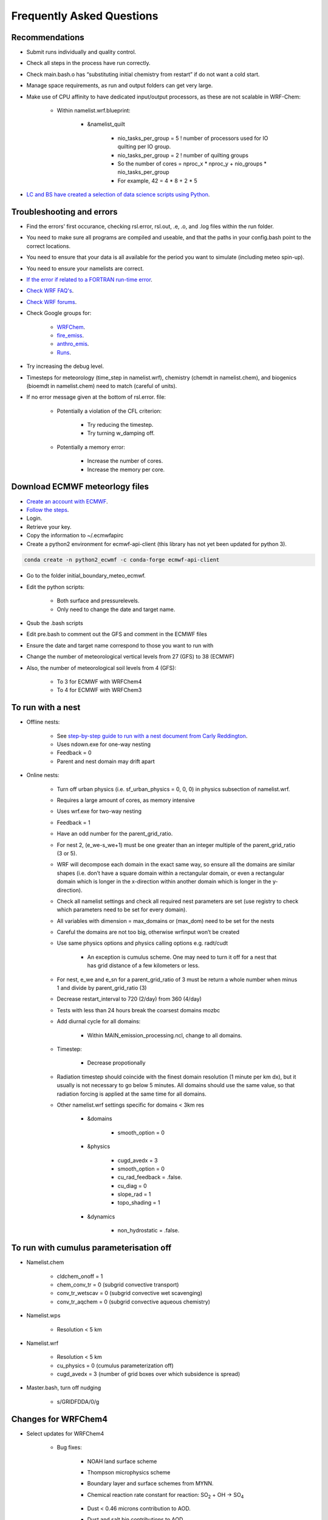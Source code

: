 **************************
Frequently Asked Questions
**************************
Recommendations
===============
- Submit runs individually and quality control.  
- Check all steps in the process have run correctly.  
- Check main.bash.o has “substituting initial chemistry from restart” if do not want a cold start.  
- Manage space requirements, as run and output folders can get very large.  
- Make use of CPU affinity to have dedicated input/output processors, as these are not scalable in WRF-Chem:

    - Within namelist.wrf.blueprint:

        - &namelist_quilt

            - nio_tasks_per_group = 5 ! number of processors used for IO quilting per IO group.  
            - nio_tasks_per_group = 2 ! number of quilting groups
            - So the number of cores = nproc_x * nproc_y + nio_groups * nio_tasks_per_group
            - For example, 42 = 4 * 8 + 2 * 5

- `LC and BS have created a selection of data science scripts using Python <https://github.com/wrfchem-leeds/python-scripts>`_. 

Troubleshooting and errors
==========================
- Find the errors' first occurance, checking rsl.error, rsl.out, .e, .o, and .log files within the run folder.  
- You need to make sure all programs are compiled and useable, and that the paths in your config.bash point to the correct locations.  
- You need to ensure that your data is all available for the period you want to simulate (including meteo spin-up).  
- You need to ensure your namelists are correct.  
- `If the error if related to a FORTRAN run-time error <https://software.intel.com/en-us/fortran-compiler-developer-guide-and-reference-list-of-run-time-error-messages>`_.  
- `Check WRF FAQ's <http://www2.mmm.ucar.edu/wrf/users/FAQ_files/>`_.  
- `Check WRF forums <http://forum.wrfforum.com/>`_.  
- Check Google groups for:  

    - `WRFChem <https://groups.google.com/a/ucar.edu/forum/#!forum/wrf-chem>`_.  
    - `fire_emiss <https://groups.google.com/a/ucar.edu/forum/#!forum/wrf-chem-fire_emiss>`_.  
    - `anthro_emis <https://groups.google.com/a/ucar.edu/forum/#!forum/wrf-chem-anthro_emiss>`_.  
    - `Runs <https://groups.google.com/a/ucar.edu/forum/#!forum/wrf-chem-run>`_.  

- Try increasing the debug level.  
- Timesteps for meteorology (time_step in namelist.wrf), chemistry (chemdt in namelist.chem), and biogenics (bioemdt in namelist.chem) need to match (careful of units).  
- If no error message given at the bottom of rsl.error. file:  

    - Potentially a violation of the CFL criterion:  

        - Try reducing the timestep.  
        - Try turning w_damping off.  

    - Potentially a memory error:  

        - Increase the number of cores.  
        - Increase the memory per core.  
        
Download ECMWF meteorlogy files
===============================
- `Create an account with ECMWF <https://apps.ecmwf.int/registration/>`_.  
- `Follow the steps <https://confluence.ecmwf.int/display/WEBAPI/Access+ECMWF+Public+Datasets>`_.  
- Login.  
- Retrieve your key.  
- Copy the information to ~/.ecmwfapirc
- Create a python2 environment for ecmwf-api-client (this library has not yet been updated for python 3).  

.. code-block:: bash

  conda create -n python2_ecwmf -c conda-forge ecmwf-api-client

- Go to the folder initial_boundary_meteo_ecmwf.
- Edit the python scripts:

    - Both surface and pressurelevels.
    - Only need to change the date and target name.

- Qsub the .bash scripts
- Edit pre.bash to comment out the GFS and comment in the ECMWF files
- Ensure the date and target name correspond to those you want to run with
- Change the number of meteorological vertical levels from 27 (GFS) to 38 (ECMWF)
- Also, the number of meteorological soil levels from 4 (GFS):

    - To 3 for ECMWF with WRFChem4
    - To 4 for ECMWF with WRFChem3

To run with a nest
==================
- Offline nests:

    - See `step-by-step guide to run with a nest document from Carly Reddington <https://github.com/wrfchem-leeds/WRFotron/blob/master/additional_docs/Guide_to_offline_nesting_CR.pdf>`_.  
    - Uses ndown.exe for one-way nesting
    - Feedback = 0
    - Parent and nest domain may drift apart

- Online nests:

    - Turn off urban physics (i.e. sf_urban_physics = 0, 0, 0) in physics subsection of namelist.wrf.  
    - Requires a large amount of cores, as memory intensive
    - Uses wrf.exe for two-way nesting
    - Feedback = 1
    - Have an odd number for the parent_grid_ratio.
    - For nest 2, (e_we-s_we+1) must be one greater than an integer multiple of the parent_grid_ratio (3 or 5).
    - WRF will decompose each domain in the exact same way, so ensure all the domains are similar shapes (i.e. don’t have a square domain within a rectangular domain, or even a rectangular domain which is longer in the x-direction within another domain which is longer in the y-direction).  
    - Check all namelist settings and check all required nest parameters are set (use registry to check which parameters need to be set for every domain).
    - All variables with dimension = max_domains or (max_dom) need to be set for the nests
    - Careful the domains are not too big, otherwise wrfinput won’t be created
    - Use same physics options and physics calling options e.g. radt/cudt

        - An exception is cumulus scheme. One may need to turn it off for a nest that has grid distance of a few kilometers or less.

    - For nest, e_we and e_sn for a parent_grid_ratio of 3 must be return a whole number when minus 1 and divide by parent_grid_ratio (3)
    - Decrease restart_interval to 720 (2/day) from 360 (4/day)
    - Tests with less than 24 hours break the coarsest domains mozbc
    - Add diurnal cycle for all domains:

        - Within MAIN_emission_processing.ncl, change to all domains.

    - Timestep:

        - Decrease propotionally

    - Radiation timestep should coincide with the finest domain resolution (1 minute per km dx), but it usually is not necessary to go below 5 minutes. All domains should use the same value, so that radiation forcing is applied at the same time for all domains.
    - Other namelist.wrf settings specific for domains < 3km res

        - &domains

            - smooth_option = 0

        - &physics

            - cugd_avedx = 3
            - smooth_option = 0
            - cu_rad_feedback = .false.
            - cu_diag = 0
            - slope_rad = 1
            - topo_shading = 1

        - &dynamics

            - non_hydrostatic = .false.

To run with cumulus parameterisation off
========================================
- Namelist.chem

    - cldchem_onoff = 1
    - chem_conv_tr = 0 (subgrid convective transport)
    - conv_tr_wetscav = 0 (subgrid convective wet scavenging)
    - conv_tr_aqchem = 0 (subgrid convective aqueous chemistry)

- Namelist.wps

    - Resolution < 5 km

- Namelist.wrf

    - Resolution < 5 km
    - cu_physics = 0 (cumulus parameterization off)
    - cugd_avedx = 3 (number of grid boxes over which subsidence is spread)

- Master.bash, turn off nudging

    - s/GRIDFDDA/0/g

Changes for WRFChem4
==============================
- Select updates for WRFChem4

    - Bug fixes:

        - NOAH land surface scheme
        - Thompson microphysics scheme
        - Boundary layer and surface schemes from MYNN.
        - Chemical reaction rate constant for reaction: |SO2| + OH -> |SO4|

            .. |SO2| replace:: SO\ :sub:`2`
            .. |SO4| replace:: SO\ :sub:`4`

        - Dust < 0.46 microns contribution to AOD.
        - Dust and salt bin contributions to AOD.
        - Urban physics.
        - Fires (module_mosaic_addemiss.F).
        - glysoa not needed as no longer uses to_toa variable which has the summation error (module_mosaic_driver.F).
        - GEOGRID.TBL within WPS4/geogrid is a hard copy of the GEOGRID.TBL.ARW_CHEM including erod.

    - New defaults

        - Hybrid sigma-pressure vertical coordinate.
        - Temperature variable is now moist theta. 
        - Method to compute vertical levels, smooth variation of dz.

    - Various improved options available:

        - RRTMK (ra_sw_physics=14, ra_lw_physics=14) improves RRTMG

To run with WRFChem3.7.1 or WRFChem4.2
======================================
- Within :code:`config.bash`:

    - Replace all instances of 4.2 with 3.7.1, or vice-versa.
    - Use the appropriate geography files, being either :code:`/nobackup/WRFChem/WPSGeog3` or :code:`/nobackup/WRFChem/WPSGeog4`.

- Within :code:`namelist.wps.blueprint`:

    - For the :code:`geog_data_res` variable (within :code:`&geogrid`), use :code:`'modis_30s+30s'` for WRFChem3.7.1 and use :code:`'default'` for WRFChem4.2.

- Within :code:`namelist.wrf.blueprint`:

    - Remove the :code:`force_use_old_data` variable (within :code:`&time_control`) for WRFChem3.7.1 and have it set to :code:`T` for WRFChem4.2.
    - For the :code:`num_metgrid_soil_layers` variable (within :code:`&domains`), use :code:`4` for WRFChem3.7.1 and :code:`3` for WRFChem4.2.
    - For the :code:`num_soil_layers` variable (within :code:`&physics`), use :code:`4` for WRFChem3.7.1 and :code:`3` for WRFChem4.2.
    - For the :code:`num_land_cat` variable (within :code:`&physics`), use :code:`20` for WRFChem3.7.1 and :code:`21` for WRFChem4.2.

To run with a diurnal cycle
===========================
- Choosing the diurnal cycle:

    - There are several different diurnal cycles in WRF_UoM_EMIT.
    - They are contained in the emission_script_data*.ncl files. Whichever of these files is named emission_script_data.ncl will be the diurnal cycle that is read by MAIN_emission_processing.ncl. The current emission_script_data.ncl is a copy of emission_script_data_EU.ncl.

        - EU = European diurnal cycles based on Olivier et al 2003
        - EX = Exaggerated diurnal cycle with 99% of emissions during daytime
        - QH = Qinghua diurnal cycle

    - Change settings in MAIN_emission_processing.ncl

        - time_offset
        - oc_om_scale

- To check if the diurnal cycle application was successful, run the following python script, which should be within WRF_UoM_EMIT, and is automatically linked to your run folder during pre.bash. Take a copy of the file from the following location if you don’t have it:  

.. code-block:: bash

  python plot_wrfchemi.py

To run with NAEI emissions
==========================
- `Follow the guide created by Ailish Graham <https://github.com/wrfchem-leeds/WRFotron/blob/master/additional_docs/Guide_to_NAEI_emissions_AG.pdf>`_.  

To add (or remove) variables to wrfout files
============================================
- First, check whether the variable is in the Registry. If it isn't, then add it using the `steps here <https://www.climatescience.org.au/sites/default/files/WRF_gill_registry.pdf>`_.  
- Then, if you're running with chemistry edit the file :code:`iofields.chem`, otherwise edit the file :code:`iofields.met`, which are both in WRFotron.  
- There are lines of text such as:  

.. code-block:: bash

  +:h:0:ccn1,ccn2,ccn3,ccn4,ccn5,ccn6

- The + is to add or - is to remove a variable.
- The h is for the history (wrfout) stream. Can have history, restarts, or both.
- The 0 is for the stream number. Generally, stream numbers of 10-24 are okay, and avoid 22-23.
- Then list the variables.

To include upper boundary conditions
====================================
- Turn on the :code:`have_bcs_upper` boolean within :code:`namelist.chem.blueprint`.  
- Set the lowest pressure level where the upper boundary concentrations are overwritten: :code:`fixed_ubc_press` variable, default is 50 (hPa).  
- Provide 2 data files: a climatology for tropopause levels (:code:`clim_p_trop.nc`) and an input file with upper boundary conditions for gas species (:code:`fixed_ubc_inname`).  

    - `Climatologies for 4 different time periods derived from WACCM RCP simulations are here <https://www2.acom.ucar.edu/wrf-chem/wrf-chem-tools-community>`_. `A direct download link is here <http://www.acom.ucar.edu/wrf-chem/UBC_inputs.tar>`_. Within here is the :code:`clim_p_trop.nc` file, along with the 4 different climatology time periods: :code:`ubvals_b40.20th.track1_1950-1959.nc`, :code:`ubvals_b40.20th.track1_1980-1989.nc`, :code:`ubvals_b40.20th.track1_1996-2005.nc`, and :code:`ubvals_rcp4_5.2deg_2020-2029.nc` where the years used to produce the climatology are specified in the file names.  

- Copy the climatology files over to each run folder by adding the following to the bottom of :code:`pre.bash`:  

.. code-block:: bash

  msg "bringing over upper boundary condition files"  
  cp /nobackup/${USER}/where_you_place_these_files/{clim_p_trop.nc,ubvals_b40.20th.track1_1996-2005.nc} .  

- `More information is here <https://www2.acom.ucar.edu/sites/default/files/wrf-chem/8A_2_Barth_WRFWorkshop_11.pdf>`_ and `here within Chapter 2 here <https://github.com/wrfchem-leeds/WRFotron/blob/master/additional_docs/MOZCART_UsersGuide.pdf>`_.  

To run with the chemistry option T1-MOZCART (chem_opt = 114)
============================================================
- Replace the contents of :code:`mozbc.inp` with that from :code:`mozbc.inp.blueprint_114_mz4`.  
- Delete ONIT from boundary condition input file (i.e. :code:`moz0001.nc`), as this is not currently in our version of WRFChem.  
- Delete N2O from boundary condition input file (i.e. :code:`moz0001.nc`), as this is not in the MOZBC netcdf file.  
- Make the following changes to :code:`namelist.chem.blueprint`:  

  - :code:`cldchem_onoff = 0`, was previously 1.  
  - :code:`biomass_burn_opt = 4`, was previously 2.  

- Make the following change to :code:`namelist.wrf.blueprint`:  

  - :code:`auxinput6_inname = 'wrfbiochemi_d<domain>', ! biogenic emission filename`, was previously :code:`'wrfbiochemi_d<domain>_<date>'`.    

- More `information is here <https://github.com/wrfchem-leeds/WRFotron/blob/master/additional_docs/T1-MOZCART-UsersGuide-27April2018.pdf>`_.  
